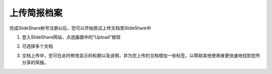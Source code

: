 ############
上传简报档案
############

完成SlideShare帐号注册以后，您可以开始尝试上传文档至SlideShare中

1. 登入SlideShare网站，点选画面中的”Upload”按钮

.. image:: images/upload-01.png

2. 可选择多个文档

.. image:: images/upload-02.png

3. 文档上传中，您可在此时修改显示的标题以及说明，并为您上传的文档增加一些标签，以帮助其他使用者更快速地找到您所分享的简报。

.. image:: images/upload-03.png
